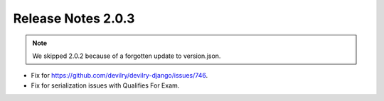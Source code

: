 *******************
Release Notes 2.0.3
*******************

.. note:: We skipped 2.0.2 because of a forgotten update to version.json.

- Fix for https://github.com/devilry/devilry-django/issues/746.
- Fix for serialization issues with Qualifies For Exam.
